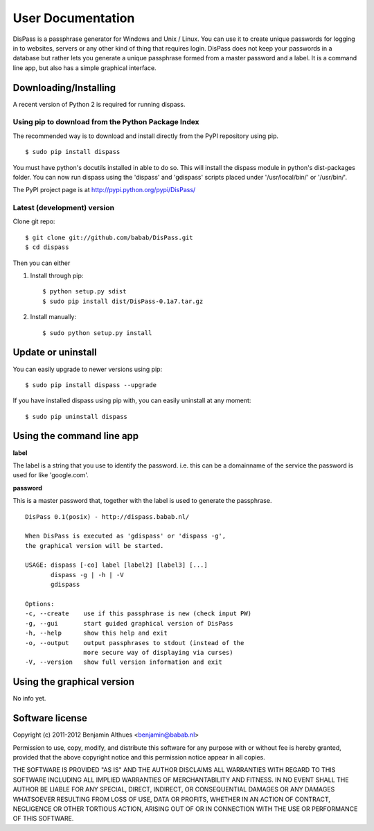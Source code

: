 User Documentation
******************************************************************************

DisPass is a passphrase generator for Windows and Unix / Linux.
You can use it to create unique passwords for logging in to websites, servers
or any other kind of thing that requires login.
DisPass does not keep your passwords in a database but rather lets you
generate a unique passphrase formed from a master password and a label.
It is a command line app, but also has a simple graphical interface.


Downloading/Installing
==============================================================================

A recent version of Python 2 is required for running dispass.


Using pip to download from the Python Package Index
---------------------------------------------------

The recommended way is to download and install directly from the PyPI
repository using pip.

::

   $ sudo pip install dispass

You must have python's docutils installed in able to do so.
This will install the dispass module in python's dist-packages folder.
You can now run dispass using the 'dispass' and 'gdispass' scripts
placed under '/usr/local/bin/' or '/usr/bin/'.

The PyPI project page is at http://pypi.python.org/pypi/DisPass/


Latest (development) version
----------------------------

Clone git repo::

   $ git clone git://github.com/babab/DisPass.git
   $ cd dispass

Then you can either

1. Install through pip::

   $ python setup.py sdist
   $ sudo pip install dist/DisPass-0.1a7.tar.gz


2. Install manually::

   $ sudo python setup.py install


Update or uninstall
==============================================================================

You can easily upgrade to newer versions using pip::

   $ sudo pip install dispass --upgrade

If you have installed dispass using pip with,
you can easily uninstall at any moment::

   $ sudo pip uninstall dispass


Using the command line app
==============================================================================

**label**

The label is a string that you use to identify the password.
i.e. this can be a domainname of the service the password is used for
like 'google.com'.

**password**

This is a master password that, together with the label is used to generate
the passphrase.

::

   DisPass 0.1(posix) - http://dispass.babab.nl/

   When DisPass is executed as 'gdispass' or 'dispass -g',
   the graphical version will be started.

   USAGE: dispass [-co] label [label2] [label3] [...]
          dispass -g | -h | -V
          gdispass

   Options:
   -c, --create    use if this passphrase is new (check input PW)
   -g, --gui       start guided graphical version of DisPass
   -h, --help      show this help and exit
   -o, --output    output passphrases to stdout (instead of the
                   more secure way of displaying via curses)
   -V, --version   show full version information and exit



Using the graphical version
==============================================================================

No info yet.


Software license
==============================================================================

Copyright (c) 2011-2012 Benjamin Althues <benjamin@babab.nl>

Permission to use, copy, modify, and distribute this software for any
purpose with or without fee is hereby granted, provided that the above
copyright notice and this permission notice appear in all copies.

THE SOFTWARE IS PROVIDED "AS IS" AND THE AUTHOR DISCLAIMS ALL WARRANTIES
WITH REGARD TO THIS SOFTWARE INCLUDING ALL IMPLIED WARRANTIES OF
MERCHANTABILITY AND FITNESS. IN NO EVENT SHALL THE AUTHOR BE LIABLE FOR
ANY SPECIAL, DIRECT, INDIRECT, OR CONSEQUENTIAL DAMAGES OR ANY DAMAGES
WHATSOEVER RESULTING FROM LOSS OF USE, DATA OR PROFITS, WHETHER IN AN
ACTION OF CONTRACT, NEGLIGENCE OR OTHER TORTIOUS ACTION, ARISING OUT OF
OR IN CONNECTION WITH THE USE OR PERFORMANCE OF THIS SOFTWARE.





.. vim: set et ts=3 sw=3 sts=3 ai:
